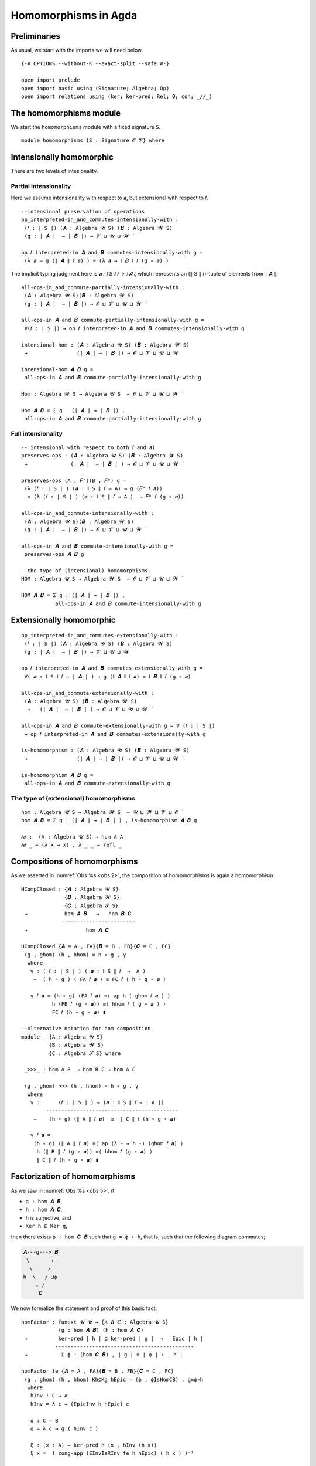 .. File: homomorphisms.lagda.rst
.. Author: William DeMeo and Siva Somayyajula
.. Date: 20 Feb 2020
.. Updated: 27 Jun 2020

.. _homomorphisms in agda:

========================
Homomorphisms in Agda
========================

Preliminaries
-------------

As usual, we start with the imports we will need below.

::

  {-# OPTIONS --without-K --exact-split --safe #-}

  open import prelude
  open import basic using (Signature; Algebra; Op)
  open import relations using (ker; ker-pred; Rel; 𝟎; con; _//_)

.. _homomorphisms module:

The homomorphisms module
-------------------------

We start the ``homomorphisms`` module with a fixed signature ``S``.

::

  module homomorphisms {S : Signature 𝓞 𝓥} where


Intensionally homomorphic
-----------------------------

There are two levels of intesionality.

Partial intensionality
~~~~~~~~~~~~~~~~~~~~~~

Here we assume intensionality with respect to 𝒂, but extensional with respect to 𝑓.

::

  --intensional preservation of operations
  op_interpreted-in_and_commutes-intensionally-with :
   (𝑓 : ∣ S ∣) (𝑨 : Algebra 𝓤 S) (𝑩 : Algebra 𝓦 S)
   (g : ∣ 𝑨 ∣  → ∣ 𝑩 ∣) → 𝓥 ⊔ 𝓤 ⊔ 𝓦 ̇

  op 𝑓 interpreted-in 𝑨 and 𝑩 commutes-intensionally-with g =
   (λ 𝒂 → g (∥ 𝑨 ∥ 𝑓 𝒂) ) ≡ (λ 𝒂 → ∥ 𝑩 ∥ 𝑓 (g ∘ 𝒂) )

The implicit typing judgment here is `𝒂 : ∥ S ∥ 𝑓 → ∣ 𝑨 ∣`, which represents an (∥ S ∥ 𝑓)-tuple of elements from ∣ 𝑨 ∣.

::

  all-ops-in_and_commute-partially-intensionally-with :
   (𝑨 : Algebra 𝓤 S)(𝑩 : Algebra 𝓦 S)
   (g : ∣ 𝑨 ∣  → ∣ 𝑩 ∣) → 𝓞 ⊔ 𝓥 ⊔ 𝓤 ⊔ 𝓦 ̇

  all-ops-in 𝑨 and 𝑩 commute-partially-intensionally-with g =
   ∀(𝑓 : ∣ S ∣) → op 𝑓 interpreted-in 𝑨 and 𝑩 commutes-intensionally-with g

  intensional-hom : (𝑨 : Algebra 𝓤 S) (𝑩 : Algebra 𝓦 S)
   →                (∣ 𝑨 ∣ → ∣ 𝑩 ∣) → 𝓞 ⊔ 𝓥 ⊔ 𝓤 ⊔ 𝓦 ̇

  intensional-hom 𝑨 𝑩 g =
   all-ops-in 𝑨 and 𝑩 commute-partially-intensionally-with g

  Hom : Algebra 𝓦 S → Algebra 𝓤 S  → 𝓞 ⊔ 𝓥 ⊔ 𝓤 ⊔ 𝓦 ̇

  Hom 𝑨 𝑩 = Σ g ꞉ (∣ 𝑨 ∣ → ∣ 𝑩 ∣) ,
   all-ops-in 𝑨 and 𝑩 commute-partially-intensionally-with g


Full intensionality
~~~~~~~~~~~~~~~~~~~~~~

::

  -- intensional with respect to both 𝑓 and 𝒂)
  preserves-ops : (𝑨 : Algebra 𝓤 S) (𝑩 : Algebra 𝓦 S)
   →              (∣ 𝑨 ∣  → ∣ 𝑩 ∣ ) → 𝓞 ⊔ 𝓥 ⊔ 𝓤 ⊔ 𝓦 ̇

  preserves-ops (A , 𝐹ᴬ)(B , 𝐹ᴮ) g =
   (λ (𝑓 : ∣ S ∣ ) (𝒂 : ∥ S ∥ 𝑓 → A) → g (𝐹ᴬ 𝑓 𝒂))
    ≡ (λ (𝑓 : ∣ S ∣ ) (𝒂 : ∥ S ∥ 𝑓 → A )  → 𝐹ᴮ 𝑓 (g ∘ 𝒂))

  all-ops-in_and_commute-intensionally-with :
   (𝑨 : Algebra 𝓤 S)(𝑩 : Algebra 𝓦 S)
   (g : ∣ 𝑨 ∣  → ∣ 𝑩 ∣) → 𝓞 ⊔ 𝓥 ⊔ 𝓤 ⊔ 𝓦 ̇

  all-ops-in 𝑨 and 𝑩 commute-intensionally-with g =
   preserves-ops 𝑨 𝑩 g

  --the type of (intensional) homomorphisms
  HOM : Algebra 𝓤 S → Algebra 𝓦 S  → 𝓞 ⊔ 𝓥 ⊔ 𝓤 ⊔ 𝓦 ̇

  HOM 𝑨 𝑩 = Σ g ꞉ (∣ 𝑨 ∣ → ∣ 𝑩 ∣) ,
             all-ops-in 𝑨 and 𝑩 commute-intensionally-with g

Extensionally homomorphic
---------------------------

::

  op_interpreted-in_and_commutes-extensionally-with :
   (𝑓 : ∣ S ∣) (𝑨 : Algebra 𝓤 S) (𝑩 : Algebra 𝓦 S)
   (g : ∣ 𝑨 ∣  → ∣ 𝑩 ∣) → 𝓥 ⊔ 𝓤 ⊔ 𝓦 ̇

  op 𝑓 interpreted-in 𝑨 and 𝑩 commutes-extensionally-with g =
   ∀( 𝒂 : ∥ S ∥ 𝑓 → ∣ 𝑨 ∣ ) → g (∥ 𝑨 ∥ 𝑓 𝒂) ≡ ∥ 𝑩 ∥ 𝑓 (g ∘ 𝒂)

  all-ops-in_and_commute-extensionally-with :
   (𝑨 : Algebra 𝓤 S) (𝑩 : Algebra 𝓦 S)
    →   (∣ 𝑨 ∣  → ∣ 𝑩 ∣ ) → 𝓞 ⊔ 𝓥 ⊔ 𝓤 ⊔ 𝓦 ̇

  all-ops-in 𝑨 and 𝑩 commute-extensionally-with g = ∀ (𝑓 : ∣ S ∣)
   → op 𝑓 interpreted-in 𝑨 and 𝑩 commutes-extensionally-with g

  is-homomorphism : (𝑨 : Algebra 𝓤 S) (𝑩 : Algebra 𝓦 S)
   →                (∣ 𝑨 ∣ → ∣ 𝑩 ∣) → 𝓞 ⊔ 𝓥 ⊔ 𝓤 ⊔ 𝓦 ̇

  is-homomorphism 𝑨 𝑩 g =
   all-ops-in 𝑨 and 𝑩 commute-extensionally-with g

The type of (extensional) homomorphisms
~~~~~~~~~~~~~~~~~~~~~~~~~~~~~~~~~~~~~~~~~~~~~

::

  hom : Algebra 𝓤 S → Algebra 𝓦 S  → 𝓤 ⊔ 𝓦 ⊔ 𝓥 ⊔ 𝓞 ̇
  hom 𝑨 𝑩 = Σ g ꞉ (∣ 𝑨 ∣ → ∣ 𝑩 ∣ ) , is-homomorphism 𝑨 𝑩 g

  𝓲𝓭 :  (A : Algebra 𝓤 S) → hom A A
  𝓲𝓭 _ = (λ x → x) , λ _ _ → refl _ 


.. _obs 2 in agda:

Compositions of homomorphisms
--------------------------------

As we asserted in :numref:`Obs %s <obs 2>`, the composition of homomorphisms is again a homomorphism.

::

  HCompClosed : {𝑨 : Algebra 𝓤 S}
                {𝑩 : Algebra 𝓦 S}
                {𝑪 : Algebra 𝓣 S}
   →            hom 𝑨 𝑩   →   hom 𝑩 𝑪
               ------------------------
   →                   hom 𝑨 𝑪

  HCompClosed {𝑨 = A , FA}{𝑩 = B , FB}{𝑪 = C , FC}
   (g , ghom) (h , hhom) = h ∘ g , γ
    where
     γ : ( 𝑓 : ∣ S ∣ ) ( 𝒂 : ∥ S ∥ 𝑓  →  A )
      →  ( h ∘ g ) ( FA 𝑓 𝒂 ) ≡ FC 𝑓 ( h ∘ g ∘ 𝒂 )

     γ 𝑓 𝒂 = (h ∘ g) (FA 𝑓 𝒂) ≡⟨ ap h ( ghom 𝑓 𝒂 ) ⟩
            h (FB 𝑓 (g ∘ 𝒂)) ≡⟨ hhom 𝑓 ( g ∘ 𝒂 ) ⟩
            FC 𝑓 (h ∘ g ∘ 𝒂) ∎

  --Alternative notation for hom composition
  module _ {A : Algebra 𝓤 S}
           {B : Algebra 𝓦 S}
           {C : Algebra 𝓣 S} where

   _>>>_ : hom A B  → hom B C → hom A C

   (g , ghom) >>> (h , hhom) = h ∘ g , γ
    where
     γ :      (𝑓 : ∣ S ∣ ) → (𝒂 : ∥ S ∥ 𝑓 → ∣ A ∣)
          -------------------------------------------
      →    (h ∘ g) (∥ A ∥ 𝑓 𝒂)  ≡  ∥ C ∥ 𝑓 (h ∘ g ∘ 𝒂)

     γ 𝑓 𝒂 =
      (h ∘ g) (∥ A ∥ 𝑓 𝒂) ≡⟨ ap (λ - → h -) (ghom 𝑓 𝒂) ⟩
       h (∥ B ∥ 𝑓 (g ∘ 𝒂)) ≡⟨ hhom 𝑓 (g ∘ 𝒂) ⟩
       ∥ C ∥ 𝑓 (h ∘ g ∘ 𝒂) ∎


.. _obs 5 in agda:

Factorization of homomorphisms
-----------------------------------

As we saw in :numref:`Obs %s <obs 5>`, if

* ``g : hom 𝑨 𝑩``,
* ``h : hom 𝑨 𝑪``,
* ``h`` is surjective, and
* ``Ker h ⊆ Ker g``,

then there exists ``ϕ : hom 𝑪 𝑩`` such that ``g = ϕ ∘ h``, that is, such that the following diagram commutes;

.. code-block::

        𝑨---g---> 𝑩
         \       ↑
          \     /
        h  \   / ∃ϕ
            ↓ /
             𝑪

We now formalize the statement and proof of this basic fact.

::

  homFactor : funext 𝓤 𝓤 → {𝑨 𝑩 𝑪 : Algebra 𝓤 S}
              (g : hom 𝑨 𝑩) (h : hom 𝑨 𝑪)
   →          ker-pred ∣ h ∣ ⊆ ker-pred ∣ g ∣  →   Epic ∣ h ∣
             ---------------------------------------------
   →           Σ ϕ ꞉ (hom 𝑪 𝑩) , ∣ g ∣ ≡ ∣ ϕ ∣ ∘ ∣ h ∣

  homFactor fe {𝑨 = A , FA}{𝑩 = B , FB}{𝑪 = C , FC}
   (g , ghom) (h , hhom) Kh⊆Kg hEpic = (ϕ , ϕIsHomCB) , g≡ϕ∘h
    where
     hInv : C → A
     hInv = λ c → (EpicInv h hEpic) c

     ϕ : C → B
     ϕ = λ c → g ( hInv c )

     ξ : (x : A) → ker-pred h (x , hInv (h x))
     ξ x =  ( cong-app (EInvIsRInv fe h hEpic) ( h x ) )⁻¹

     g≡ϕ∘h : g ≡ ϕ ∘ h
     g≡ϕ∘h = fe  λ x → Kh⊆Kg (ξ x)

     ζ : (𝑓 : ∣ S ∣)(𝒄 : ∥ S ∥ 𝑓 → C)(x : ∥ S ∥ 𝑓)
      →  𝒄 x ≡ (h ∘ hInv)(𝒄 x)

     ζ 𝑓 𝒄 x = (cong-app (EInvIsRInv fe h hEpic) (𝒄 x))⁻¹

     ι : (𝑓 : ∣ S ∣)(𝒄 : ∥ S ∥ 𝑓 → C)
      →  (λ x → 𝒄 x) ≡ (λ x → h (hInv (𝒄 x)))

     ι 𝑓 𝒄 = ap (λ - → - ∘ 𝒄)(EInvIsRInv fe h hEpic)⁻¹

     useker : (𝑓 : ∣ S ∣)  (𝒄 : ∥ S ∥ 𝑓 → C)
      → g (hInv (h (FA 𝑓 (hInv ∘ 𝒄)))) ≡ g(FA 𝑓 (hInv ∘ 𝒄))

     useker = λ 𝑓 𝒄
      → Kh⊆Kg (cong-app
               (EInvIsRInv fe h hEpic)
               (h(FA 𝑓(hInv ∘ 𝒄)))
              )

     ϕIsHomCB : (𝑓 : ∣ S ∣)(𝒂 : ∥ S ∥ 𝑓 → C)
      →         ϕ (FC 𝑓 𝒂)  ≡  FB 𝑓 (ϕ ∘ 𝒂)

     ϕIsHomCB 𝑓 𝒄 =
      g (hInv (FC 𝑓 𝒄))                ≡⟨ i   ⟩
      g (hInv (FC 𝑓 (h ∘ (hInv ∘ 𝒄)))) ≡⟨ ii  ⟩
      g (hInv (h (FA 𝑓 (hInv ∘ 𝒄))))   ≡⟨ iii ⟩
      g (FA 𝑓 (hInv ∘ 𝒄))              ≡⟨ iv  ⟩
      FB 𝑓 (λ x → g (hInv (𝒄 x)))      ∎
      where
       i   = ap (g ∘ hInv) (ap (FC 𝑓) (ι 𝑓 𝒄))
       ii  = ap (λ - → g (hInv -)) (hhom 𝑓 (hInv ∘ 𝒄))⁻¹
       iii = useker 𝑓 𝒄
       iv  = ghom 𝑓 (hInv ∘ 𝒄)

.. _hom images again:

Homomorphic images again
------------------------

Let  ``H 𝓚``  denote the class of homomorphic images of members of 𝓚.

::

  _is-hom-image-of_ : (𝑩 : Algebra (𝓤 ⁺) S)
   →                  (𝑨 : Algebra 𝓤 S) → 𝓞 ⊔ 𝓥 ⊔ 𝓤 ⁺ ⁺ ̇

  𝑩 is-hom-image-of 𝑨 = Σ θ ꞉ (Rel ∣ 𝑨 ∣ _) ,
                          con 𝑨 θ  × ((∣ 𝑨 ∣ // θ) ≡ ∣ 𝑩 ∣)

  HomImagesOf : (Algebra 𝓤 S) → 𝓞 ⊔ 𝓥 ⊔ 𝓤 ⁺ ⁺ ̇
  HomImagesOf 𝑨 = Σ 𝑩 ꞉ (Algebra _ S) , 𝑩 is-hom-image-of 𝑨

  HomImagesOf-pred : (Algebra 𝓤 S)
   →                 Pred (Algebra ( 𝓤 ⁺ ) S) (𝓞 ⊔ 𝓥 ⊔ ((𝓤 ⁺) ⁺))

  HomImagesOf-pred 𝑨 = λ 𝑩 → 𝑩 is-hom-image-of 𝑨

  _is-hom-image-of-class_ : {𝓤 : Universe} → (Algebra (𝓤 ⁺) S)
   →                        (Pred (Algebra 𝓤 S) (𝓤 ⁺))
   →                        𝓞 ⊔ 𝓥 ⊔ 𝓤 ⁺ ⁺ ̇

  𝑩 is-hom-image-of-class 𝓚 = Σ 𝑨 ꞉ (Algebra _ S) ,
                                 (𝑨 ∈ 𝓚) × (𝑩 is-hom-image-of 𝑨)

  HomImagesOfClass : {𝓤 : Universe}
   →                 Pred (Algebra 𝓤 S) (𝓤 ⁺) → 𝓞 ⊔ 𝓥 ⊔ 𝓤 ⁺ ⁺ ̇

  HomImagesOfClass 𝓚 = Σ 𝑩 ꞉ (Algebra _ S) ,
                          (𝑩 is-hom-image-of-class 𝓚)

  H : {𝓤 : Universe} → Pred (Algebra 𝓤 S) (𝓤 ⁺) → 𝓞 ⊔ 𝓥 ⊔ 𝓤 ⁺ ⁺ ̇
  H 𝓚 = HomImagesOfClass 𝓚

  -- Here 𝓛𝓚 represents a (universe-indexed) collection of classes.
  H-closed : (𝓛𝓚 : (𝓤 : Universe) → Pred (Algebra 𝓤 S) (𝓤 ⁺))
   →         (𝓤 : Universe) → (Algebra (𝓤 ⁺) S)
   →          𝓞 ⊔ 𝓥 ⊔ 𝓤 ⁺ ⁺ ̇

  H-closed 𝓛𝓚 =
   λ 𝓤 𝑩 → 𝑩 is-hom-image-of-class (𝓛𝓚 𝓤) → 𝑩 ∈ (𝓛𝓚 (𝓤 ⁺))

::

  module _ {A B : Algebra 𝓤 S} (h : hom A B)  where

   HomImage : ∣ B ∣ → 𝓤 ̇
   HomImage = λ b → Image ∣ h ∣ ∋ b

   hom-image : 𝓤 ̇
   hom-image = Σ (Image_∋_ ∣ h ∣)

   fres : ∣ A ∣ → Σ (Image_∋_ ∣ h ∣)
   fres a = ∣ h ∣ a , im a

   hom-image-alg : Algebra 𝓤 S
   hom-image-alg = hom-image , ops-interp
    where
     a : {f : ∣ S ∣ }(x : ∥ S ∥ f → hom-image)(y : ∥ S ∥ f) → ∣ A ∣
     a x y = Inv ∣ h ∣  ∣ x y ∣ ∥ x y ∥

     ops-interp : (f : ∣ S ∣) → Op (∥ S ∥ f) hom-image
     ops-interp =
      λ f x → (∣ h ∣  (∥ A ∥ f (a x)) , im (∥ A ∥ f (a x)))


We also construct the subalgebra whose universe is a homomorphic image.

Isomorphism
---------------

For algebras, isomorphisms are simply homs with 0 kernel.

::

   _≅_ : (A B : Algebra 𝓤 S) → 𝓤 ⊔ 𝓞 ⊔ 𝓥 ̇
   A ≅ B =  Σ f ꞉ (hom A B) , Σ g ꞉ (hom B A) ,
             (∣ f ∣ ∘ ∣ g ∣ ≡ ∣ 𝓲𝓭 B ∣) × (∣ g ∣ ∘ ∣ f ∣ ≡ ∣ 𝓲𝓭 A ∣)

   is-algebra-iso : {A B : Algebra 𝓤 S} (f : hom A B) → 𝓤 ⁺ ̇
   is-algebra-iso {𝓤}{A} f = ker ∣ f ∣ ≡ 𝟎 {A = ∣ A ∣}

   AlgebraIsos : (A B : Algebra 𝓤 S) → 𝓞 ⊔ 𝓥 ⊔ 𝓤 ⁺ ̇
   AlgebraIsos A B = Σ f ꞉ (hom A B) , is-algebra-iso {A}{B} f

   _≈_ : Rel (Algebra 𝓤 S) (𝓞 ⊔ 𝓥 ⊔ 𝓤 ⁺)
   A ≈ B = is-singleton (AlgebraIsos A B)



